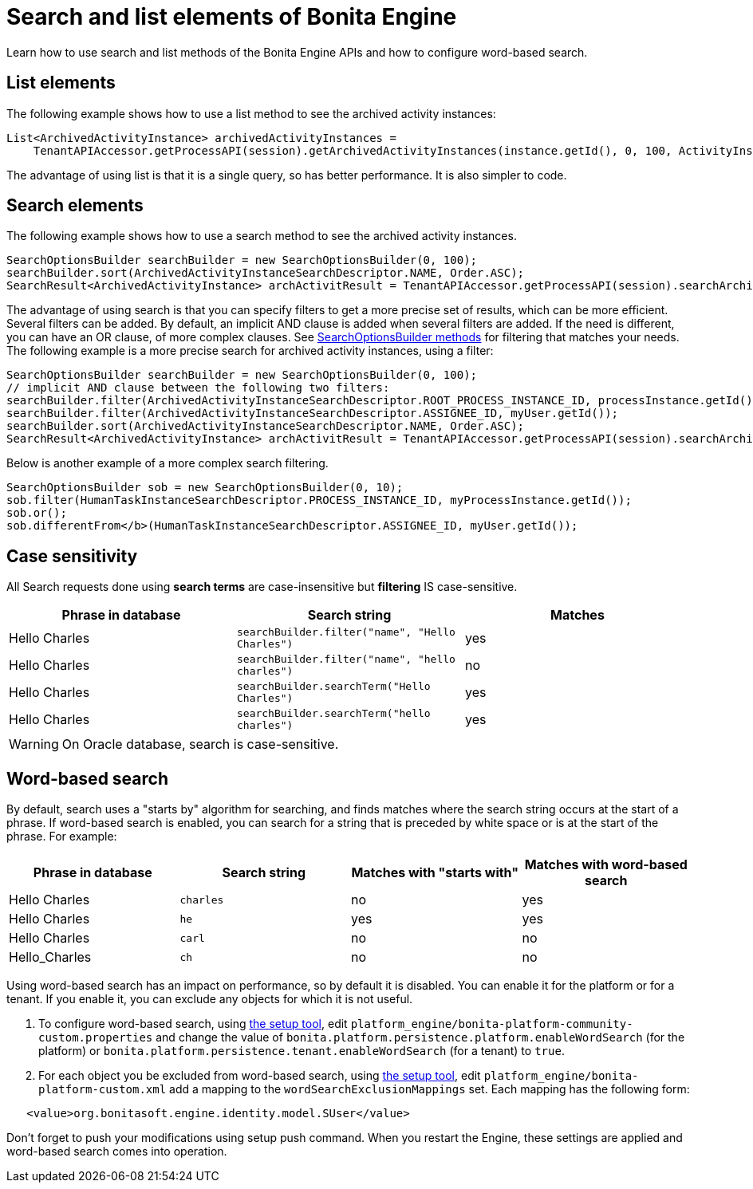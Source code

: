 = Search and list elements of Bonita Engine
:page-aliases: ROOT:using-list-and-search-methods.adoc
:description: Learn how to use search and list methods of the Bonita Engine APIs and how to configure word-based search.

{description}

== List elements

The following example shows how to use a list method to see the archived activity instances:

[source,java]
----
List<ArchivedActivityInstance> archivedActivityInstances =
    TenantAPIAccessor.getProcessAPI(session).getArchivedActivityInstances(instance.getId(), 0, 100, ActivityInstanceCriterion.NAME_ASC);
----

The advantage of using list is that it is a single query, so has better performance. It is also simpler to code.

== Search elements

The following example shows how to use a search method to see the archived activity instances.

[source,java]
----
SearchOptionsBuilder searchBuilder = new SearchOptionsBuilder(0, 100);
searchBuilder.sort(ArchivedActivityInstanceSearchDescriptor.NAME, Order.ASC);
SearchResult<ArchivedActivityInstance> archActivitResult = TenantAPIAccessor.getProcessAPI(session).searchArchivedActivities(searchBuilder.done());
----

The advantage of using search is that you can specify filters to get a more precise set of results, which can be more efficient. Several filters can be added. By default, an implicit AND clause is added when several filters are added. If the need is different,
you can have an OR clause, of more complex clauses. See https://javadoc.bonitasoft.com/api/{javadocVersion}/org/bonitasoft/engine/search/SearchOptionsBuilder.html[SearchOptionsBuilder methods] for filtering that matches your needs. +
The following example is a more precise search for archived activity instances, using a filter:

[source,java]
----
SearchOptionsBuilder searchBuilder = new SearchOptionsBuilder(0, 100);
// implicit AND clause between the following two filters:
searchBuilder.filter(ArchivedActivityInstanceSearchDescriptor.ROOT_PROCESS_INSTANCE_ID, processInstance.getId());
searchBuilder.filter(ArchivedActivityInstanceSearchDescriptor.ASSIGNEE_ID, myUser.getId());
searchBuilder.sort(ArchivedActivityInstanceSearchDescriptor.NAME, Order.ASC);
SearchResult<ArchivedActivityInstance> archActivitResult = TenantAPIAccessor.getProcessAPI(session).searchArchivedActivities(searchBuilder.done());
----

Below is another example of a more complex search filtering.

[source,java]
----
SearchOptionsBuilder sob = new SearchOptionsBuilder(0, 10);
sob.filter(HumanTaskInstanceSearchDescriptor.PROCESS_INSTANCE_ID, myProcessInstance.getId());
sob.or();
sob.differentFrom</b>(HumanTaskInstanceSearchDescriptor.ASSIGNEE_ID, myUser.getId());
----


== Case sensitivity


All Search requests done using **search terms** are case-insensitive but **filtering** IS case-sensitive.

|===
| Phrase in database | Search string | Matches

| Hello Charles
| `searchBuilder.filter("name", "Hello Charles")`
| yes

| Hello Charles
| `searchBuilder.filter("name", "hello charles")`
| no

| Hello Charles
| `searchBuilder.searchTerm("Hello Charles")`
| yes

| Hello Charles
| `searchBuilder.searchTerm("hello charles")`
| yes
|===

WARNING: On Oracle database, search is case-sensitive.

[#word_based_search]
== Word-based search

By default, search uses a "starts by" algorithm for searching, and finds matches where the search string occurs at the start of a phrase.
If word-based search is enabled, you can search for a string that is preceded by white space or is at the start of the phrase.
For example:

|===
| Phrase in database | Search string | Matches with "starts with" | Matches with word-based search

| Hello Charles
| `charles`
| no
| yes

| Hello Charles
| `he`
| yes
| yes

| Hello Charles
| `carl`
| no
| no

| Hello_Charles
| `ch`
| no
| no
|===

Using word-based search has an impact on performance, so by default it is disabled. You can enable it for the platform or for a tenant. If you enable it, you can exclude any objects for which it is not useful.

. To configure word-based search, using xref:runtime:bonita-platform-setup.adoc[the setup tool],
edit `platform_engine/bonita-platform-community-custom.properties` and change the value of
`bonita.platform.persistence.platform.enableWordSearch` (for the platform) or
`bonita.platform.persistence.tenant.enableWordSearch` (for a tenant) to `true`.
. For each object you be excluded from word-based search,  using xref:runtime:bonita-platform-setup.adoc[the setup tool],
edit `platform_engine/bonita-platform-custom.xml` add a mapping to the `wordSearchExclusionMappings` set.
Each mapping has the following form:

[source,xml]
----
   <value>org.bonitasoft.engine.identity.model.SUser</value>
----

Don't forget to push your modifications using setup push command.
When you restart the Engine, these settings are applied and word-based search comes into operation.
